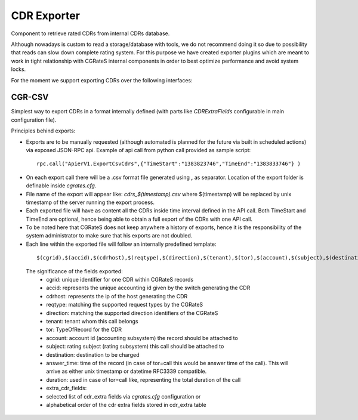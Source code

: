 CDR Exporter
============

Component to retrieve rated CDRs from internal CDRs database. 

Although nowadays is custom to read a storage/database with tools, we do not recommend doing it so due to possibility that reads can slow down complete rating system. For this purpose we have created exporter plugins which are meant to work in tight relationship with CGRateS internal components in order to best optimize performance and avoid system locks.

For the moment we support exporting CDRs over the following interfaces:


CGR-CSV 
-------

Simplest way to export CDRs in a format internally defined (with parts like *CDRExtraFields* configurable in main configuration file).

Principles behind exports:

- Exports are to be manually requested (although automated is planned for the future via built in scheduled actions) via exposed JSON-RPC api. Example of api call from python call provided as sample script:

 ::

  rpc.call("ApierV1.ExportCsvCdrs",{"TimeStart":"1383823746","TimeEnd":"1383833746"} )

- On each export call there will be a .csv format file generated using **,** as separator. Location of the export folder is definable inside *cgrates.cfg*.
- File name of the export will appear like: *cdrs_$(timestamp).csv* where $(timestamp) will be replaced by unix timestamp of the server running the export process.
- Each exported file will have as content all the CDRs inside time interval defined in the API call. Both TimeStart and TimeEnd are optional, hence being able to obtain a full export of the CDRs with one API call.
- To be noted here that CGRateS does not keep anywhere a history of exports, hence it is the responsibility of the system administrator to make sure that his exports are not doubled.
- Each line within the exported file will follow an internally predefined template:

 ::
   
 $(cgrid),$(accid),$(cdrhost),$(reqtype),$(direction),$(tenant),$(tor),$(account),$(subject),$(destination),$(answer_time),$(duration),$(cost),$(extra_cdr_fields)

 The significance of the fields exported:
   - cgrid: unique identifier for one CDR within CGRateS records
   - accid: represents the unique accounting id given by the switch generating the CDR
   - cdrhost: represents the ip of the host generating the CDR
   - reqtype: matching the supported request types by the CGRateS
   - direction: matching the supported direction identifiers of the CGRateS
   - tenant: tenant whom this call belongs
   - tor: TypeOfRecord for the CDR
   - account: account id (accounting subsystem) the record should be attached to
   - subject: rating subject (rating subsystem) this call should be attached to
   - destination: destination to be charged
   - answer_time: time of the record (in case of tor=call this would be answer time of the call). This will arrive as either unix timestamp or datetime RFC3339 compatible.
   - duration: used in case of tor=call like, representing the total duration of the call
   - extra_cdr_fields:
   - selected list of cdr_extra fields via *cgrates.cfg* configuration or
   - alphabetical order of the cdr extra fields stored in cdr_extra table


